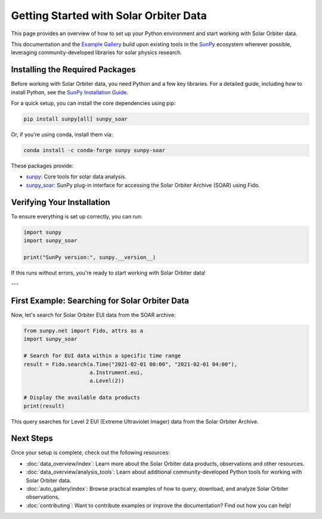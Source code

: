 Getting Started with Solar Orbiter Data
========================================

This page provides an overview of how to set up your Python environment and start working with Solar Orbiter data.

This documentation and the `Example Gallery <auto_gallery/index.html>`_ build upon existing tools in the `SunPy <https://sunpy.org>`_ ecosystem wherever possible, leveraging community-developed libraries for solar physics research.



Installing the Required Packages
--------------------------------

Before working with Solar Orbiter data, you need Python and a few key libraries.  
For a detailed guide, including how to install Python, see the `SunPy Installation Guide <https://docs.sunpy.org/en/stable/tutorial/installation.html>`_.

For a quick setup, you can install the core dependencies using pip:

.. code-block:: bash

    pip install sunpy[all] sunpy_soar 

Or, if you're using conda, install them via:

.. code-block:: bash

    conda install -c conda-forge sunpy sunpy-soar 

These packages provide:

*  `sunpy <https://docs.sunpy.org/en/stable/>`_: Core tools for solar data analysis.
*  `sunpy_soar <https://docs.sunpy.org/projects/soar/en/latest/>`_: SunPy plug-in interface for accessing the Solar Orbiter Archive (SOAR) using Fido.

Verifying Your Installation
---------------------------

To ensure everything is set up correctly, you can run:

.. code-block:: python

    import sunpy
    import sunpy_soar

    print("SunPy version:", sunpy.__version__)

If this runs without errors, you're ready to start working with Solar Orbiter data!

---

First Example: Searching for Solar Orbiter Data
-----------------------------------------------

Now, let's search for Solar Orbiter EUI data from the SOAR archive:

.. code-block:: python

    from sunpy.net import Fido, attrs as a
    import sunpy_soar

    # Search for EUI data within a specific time range
    result = Fido.search(a.Time("2021-02-01 00:00", "2021-02-01 04:00"), 
                         a.Instrument.eui, 
                         a.Level(2))

    # Display the available data products
    print(result)

This query searches for Level 2 EUI (Extreme Ultraviolet Imager) data from the Solar Orbiter Archive.

Next Steps
----------

Once your setup is complete, check out the following resources:

* :doc:`data_overview/index`:  
  Learn more about the Solar Orbiter data products, observations and other resources.

* :doc:`data_overview/analysis_tools`: 
  Learn about additional community-developed Python tools for working with Solar Orbiter data.

* :doc:`auto_gallery/index`:  
  Browse practical examples of how to query, download, and analyze Solar Orbiter observations.

* :doc:`contributing`:  
  Want to contribute examples or improve the documentation? Find out how you can help!


